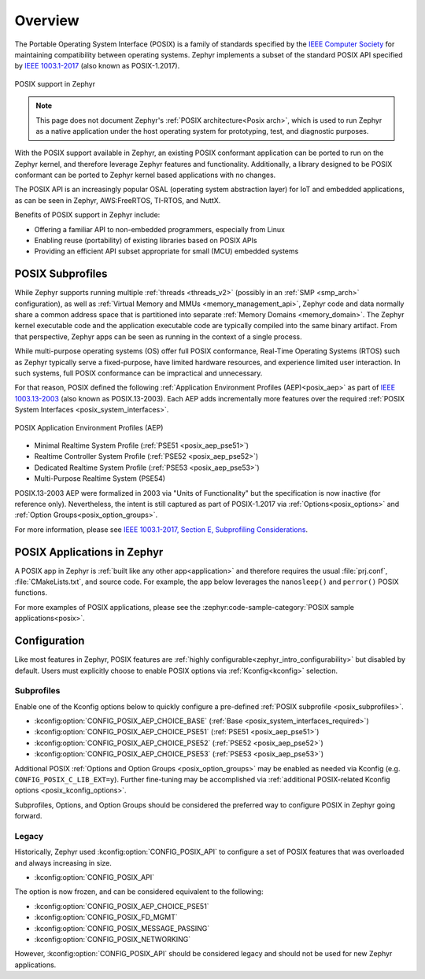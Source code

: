 .. _posix_overview:

Overview
########

The Portable Operating System Interface (POSIX) is a family of standards specified by the
`IEEE Computer Society`_ for maintaining compatibility between operating systems. Zephyr
implements a subset of the standard POSIX API specified by `IEEE 1003.1-2017`_ (also known as
POSIX-1.2017).

..  figure:: posix.svg
    :align: center
    :alt: POSIX Support in Zephyr

    POSIX support in Zephyr

.. note::
    This page does not document Zephyr's :ref:`POSIX architecture<Posix arch>`, which is used to
    run Zephyr as a native application under the host operating system for prototyping,
    test, and diagnostic purposes.

With the POSIX support available in Zephyr, an existing POSIX conformant
application can be ported to run on the Zephyr kernel, and therefore leverage
Zephyr features and functionality. Additionally, a library designed to be
POSIX conformant can be ported to Zephyr kernel based applications with no changes.

The POSIX API is an increasingly popular OSAL (operating system abstraction layer) for IoT and
embedded applications, as can be seen in Zephyr, AWS:FreeRTOS, TI-RTOS, and NuttX.

Benefits of POSIX support in Zephyr include:

- Offering a familiar API to non-embedded programmers, especially from Linux
- Enabling reuse (portability) of existing libraries based on POSIX APIs
- Providing an efficient API subset appropriate for small (MCU) embedded systems

.. _posix_subprofiles:

POSIX Subprofiles
=================

While Zephyr supports running multiple :ref:`threads <threads_v2>` (possibly in an
:ref:`SMP <smp_arch>` configuration), as well as
:ref:`Virtual Memory and MMUs <memory_management_api>`, Zephyr code and data normally share a
common address space that is partitioned into separate :ref:`Memory Domains <memory_domain>`. The
Zephyr kernel executable code and the application executable code are typically compiled into the
same binary artifact. From that perspective, Zephyr apps can be seen as running in the context of
a single process.

While multi-purpose operating systems (OS) offer full POSIX conformance, Real-Time Operating
Systems (RTOS) such as Zephyr typically serve a fixed-purpose, have limited hardware resources,
and experience limited user interaction. In such systems, full POSIX conformance can be
impractical and unnecessary.

For that reason, POSIX defined the following :ref:`Application Environment Profiles (AEP)<posix_aep>`
as part of `IEEE 1003.13-2003`_ (also known as POSIX.13-2003). Each AEP adds incrementally more
features over the required :ref:`POSIX System Interfaces <posix_system_interfaces>`.

..  figure:: aep.svg
    :align: center
    :scale: 150%
    :alt: POSIX Application Environment Profiles (AEP)

    POSIX Application Environment Profiles (AEP)

* Minimal Realtime System Profile (:ref:`PSE51 <posix_aep_pse51>`)
* Realtime Controller System Profile (:ref:`PSE52 <posix_aep_pse52>`)
* Dedicated Realtime System Profile (:ref:`PSE53 <posix_aep_pse53>`)
* Multi-Purpose Realtime System (PSE54)

POSIX.13-2003 AEP were formalized in 2003 via "Units of Functionality" but the specification is now
inactive (for reference only). Nevertheless, the intent is still captured as part of POSIX-1.2017
via :ref:`Options<posix_options>` and :ref:`Option Groups<posix_option_groups>`.

For more information, please see `IEEE 1003.1-2017, Section E, Subprofiling Considerations`_.

.. _posix_apps:

POSIX Applications in Zephyr
============================

A POSIX app in Zephyr is :ref:`built like any other app<application>` and therefore requires the
usual :file:`prj.conf`, :file:`CMakeLists.txt`, and source code. For example, the app below
leverages the ``nanosleep()`` and ``perror()`` POSIX functions.

.. code-block:: cfg
   :caption: `prj.conf` for a simple POSIX app in Zephyr

    CONFIG_POSIX_API=y

.. code-block:: c
   :caption: A simple app that uses Zephyr's POSIX API

    #include <stddef.h>
    #include <stdio.h>
    #include <time.h>

    void megasleep(size_t megaseconds)
    {
        struct timespec ts = {
            .tv_sec = megaseconds * 1000000,
            .tv_nsec = 0,
        };

        printf("See you in a while!\n");
        if (nanosleep(&ts, NULL) == -1) {
            perror("nanosleep");
        }
    }

    int main()
    {
        megasleep(42);
        return 0;
    }

For more examples of POSIX applications, please see the
:zephyr:code-sample-category:`POSIX sample applications<posix>`.

.. _posix_config:

Configuration
=============

Like most features in Zephyr, POSIX features are
:ref:`highly configurable<zephyr_intro_configurability>` but disabled by default. Users must
explicitly choose to enable POSIX options via :ref:`Kconfig<kconfig>` selection.

Subprofiles
+++++++++++

Enable one of the Kconfig options below to quickly configure a pre-defined
:ref:`POSIX subprofile <posix_subprofiles>`.

* :kconfig:option:`CONFIG_POSIX_AEP_CHOICE_BASE` (:ref:`Base <posix_system_interfaces_required>`)
* :kconfig:option:`CONFIG_POSIX_AEP_CHOICE_PSE51` (:ref:`PSE51 <posix_aep_pse51>`)
* :kconfig:option:`CONFIG_POSIX_AEP_CHOICE_PSE52` (:ref:`PSE52 <posix_aep_pse52>`)
* :kconfig:option:`CONFIG_POSIX_AEP_CHOICE_PSE53` (:ref:`PSE53 <posix_aep_pse53>`)

Additional POSIX :ref:`Options and Option Groups <posix_option_groups>` may be enabled as needed
via Kconfig (e.g. ``CONFIG_POSIX_C_LIB_EXT=y``). Further fine-tuning may be accomplished via
:ref:`additional POSIX-related Kconfig options <posix_kconfig_options>`.

Subprofiles, Options, and Option Groups should be considered the preferred way to configure POSIX
in Zephyr going forward.

Legacy
++++++

Historically, Zephyr used :kconfig:option:`CONFIG_POSIX_API` to configure a set of POSIX features
that was overloaded and always increasing in size.

* :kconfig:option:`CONFIG_POSIX_API`

The option is now frozen, and can be considered equivalent to the following:

* :kconfig:option:`CONFIG_POSIX_AEP_CHOICE_PSE51`
* :kconfig:option:`CONFIG_POSIX_FD_MGMT`
* :kconfig:option:`CONFIG_POSIX_MESSAGE_PASSING`
* :kconfig:option:`CONFIG_POSIX_NETWORKING`

However, :kconfig:option:`CONFIG_POSIX_API` should be considered legacy and should not be used for
new Zephyr applications.

.. _IEEE: https://www.ieee.org/
.. _IEEE Computer Society: https://www.computer.org/
.. _IEEE 1003.1-2017: https://standards.ieee.org/ieee/1003.1/7101/
.. _IEEE 1003.13-2003: https://standards.ieee.org/ieee/1003.13/3322/
.. _IEEE 1003.1-2017, Section E, Subprofiling Considerations:
    https://pubs.opengroup.org/onlinepubs/9699919799/xrat/V4_subprofiles.html
